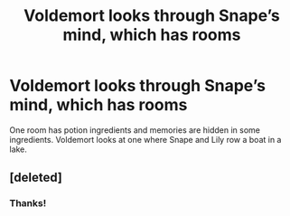 #+TITLE: Voldemort looks through Snape’s mind, which has rooms

* Voldemort looks through Snape’s mind, which has rooms
:PROPERTIES:
:Author: ravenclaw-raven
:Score: 3
:DateUnix: 1599449076.0
:DateShort: 2020-Sep-07
:FlairText: What's That Fic?
:END:
One room has potion ingredients and memories are hidden in some ingredients. Voldemort looks at one where Snape and Lily row a boat in a lake.


** [deleted]
:PROPERTIES:
:Score: 3
:DateUnix: 1599463675.0
:DateShort: 2020-Sep-07
:END:

*** Thanks!
:PROPERTIES:
:Author: ravenclaw-raven
:Score: 1
:DateUnix: 1599484898.0
:DateShort: 2020-Sep-07
:END:
